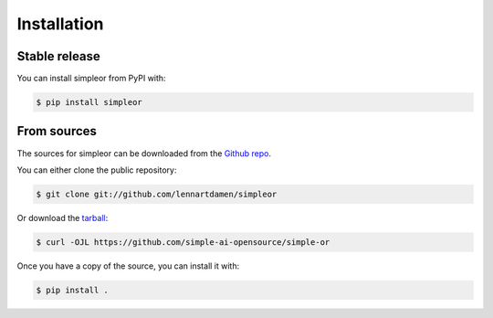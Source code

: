 ============
Installation
============


Stable release
--------------

You can install simpleor from PyPI with:

.. code-block:: console

    $ pip install simpleor

From sources
------------

The sources for simpleor can be downloaded from the `Github repo`_.

You can either clone the public repository:

.. code-block:: console

    $ git clone git://github.com/lennartdamen/simpleor

Or download the `tarball`_:

.. code-block:: console

    $ curl -OJL https://github.com/simple-ai-opensource/simple-or

Once you have a copy of the source, you can install it with:

.. code-block:: console

    $ pip install .


.. _Github repo: https://github.com/simple-ai-opensource/simple-or
.. _tarball: https://github.com/simple-ai-opensource/simple-or/tarball/master
